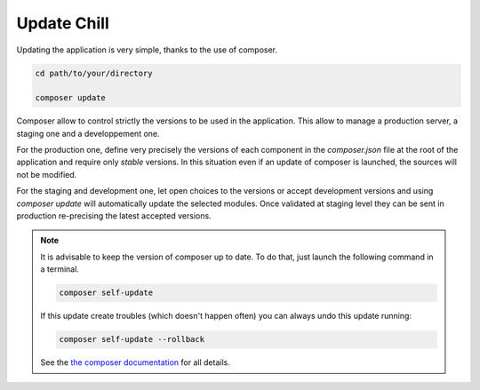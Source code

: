 .. Copyright (C)  2014 Champs Libres Cooperative SCRLFS
   Permission is granted to copy, distribute and/or modify this document
   under the terms of the GNU Free Documentation License, Version 1.3
   or any later version published by the Free Software Foundation;
   with no Invariant Sections, no Front-Cover Texts, and no Back-Cover Texts.
   A copy of the license is included in the section entitled "GNU
   Free Documentation License".

.. _update-chill:

Update Chill
############

Updating the application is very simple, thanks to the use of composer.

.. code-block:: bash

   cd path/to/your/directory

   composer update
   
Composer allow to control strictly the versions to be used in the application.
This allow to manage a production server, a staging one and a developpement one.

For the production one, define very precisely the versions of each component in the `composer.json` file at the root of the application and require only `stable` versions. 
In this situation even if an update of composer is launched, the sources will not be modified.

For the staging and development one, let open choices to the versions or accept development versions and using `composer update` will automatically update the selected modules. 
Once validated at staging level they can be sent in production re-precising the latest accepted versions.


.. note::
   It is advisable to keep the version of composer up to date. To do that, just launch the following command in a terminal.
     
   .. code-block:: bash
      
      composer self-update
      
   If this update create troubles (which doesn't happen often) you can always undo this update running:
   
   .. code-block:: bash
      
      composer self-update --rollback
      
   See the `the composer documentation`_ for all details.
   

.. _the composer documentation: https://getcomposer.org/doc/
